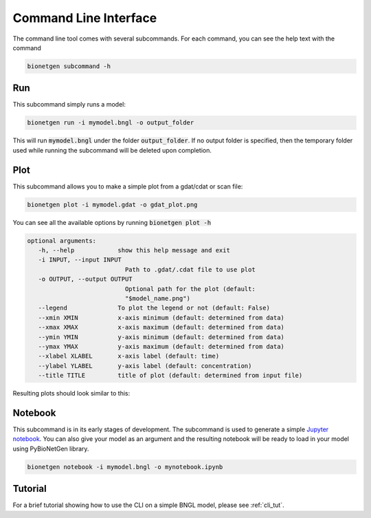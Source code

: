 .. _cli:

######################
Command Line Interface
######################

The command line tool comes with several subcommands. For each command, you can see the help
text with the command

.. code-block:: shell
   
   bionetgen subcommand -h

Run
===

This subcommand simply runs a model:

.. code-block:: shell
   
   bionetgen run -i mymodel.bngl -o output_folder

This will run :code:`mymodel.bngl` under the folder :code:`output_folder`.
If no output folder is specified, then the temporary folder used while running the subcommand will be deleted upon completion.

Plot
====

This subcommand allows you to make a simple plot from a gdat/cdat or scan file:

.. code-block:: shell
   
   bionetgen plot -i mymodel.gdat -o gdat_plot.png

You can see all the available options by running :code:`bionetgen plot -h` 

.. code-block:: shell
   
   optional arguments:
      -h, --help            show this help message and exit
      -i INPUT, --input INPUT
                              Path to .gdat/.cdat file to use plot
      -o OUTPUT, --output OUTPUT
                              Optional path for the plot (default:
                              "$model_name.png")
      --legend              To plot the legend or not (default: False)
      --xmin XMIN           x-axis minimum (default: determined from data)
      --xmax XMAX           x-axis maximum (default: determined from data)
      --ymin YMIN           y-axis minimum (default: determined from data)
      --ymax YMAX           y-axis maximum (default: determined from data)
      --xlabel XLABEL       x-axis label (default: time)
      --ylabel YLABEL       y-axis label (default: concentration)
      --title TITLE         title of plot (default: determined from input file)

Resulting plots should look similar to this:

.. image:: ./assets/SIR.png

Notebook
========

This subcommand is in its early stages of development. The subcommand is used to generate a
simple `Jupyter notebook <https://jupyter.org/>`_. You can also give your model as an argument
and the resulting notebook will be ready to load in your model using PyBioNetGen library. 

.. code-block:: shell
   
   bionetgen notebook -i mymodel.bngl -o mynotebook.ipynb

Tutorial
========

For a brief tutorial showing how to use the CLI on a simple BNGL model, please see :ref:`cli_tut`.